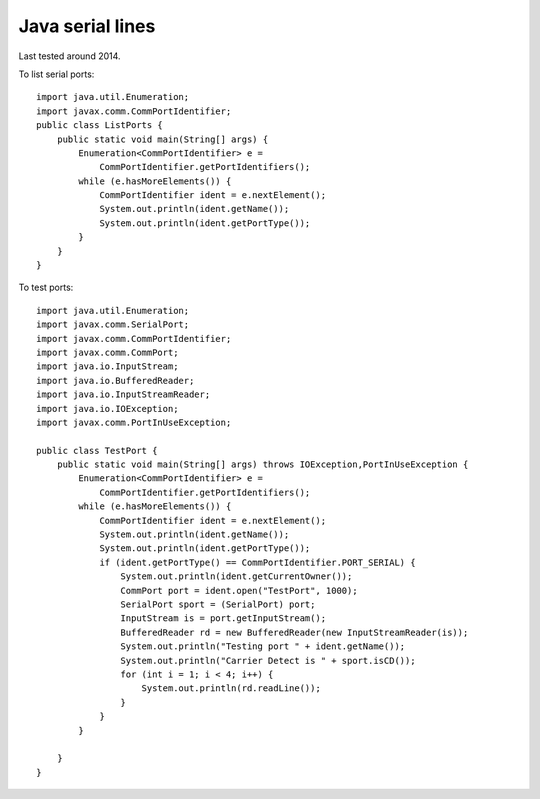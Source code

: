 ===================
 Java serial lines
===================

Last tested around 2014.

To list serial ports::

  import java.util.Enumeration;
  import javax.comm.CommPortIdentifier;
  public class ListPorts {
      public static void main(String[] args) {
          Enumeration<CommPortIdentifier> e =
              CommPortIdentifier.getPortIdentifiers();
          while (e.hasMoreElements()) {
              CommPortIdentifier ident = e.nextElement();
              System.out.println(ident.getName());
              System.out.println(ident.getPortType());
          }
      }
  }

To test ports::
  
  import java.util.Enumeration;
  import javax.comm.SerialPort;
  import javax.comm.CommPortIdentifier;
  import javax.comm.CommPort;
  import java.io.InputStream;
  import java.io.BufferedReader;
  import java.io.InputStreamReader;
  import java.io.IOException;
  import javax.comm.PortInUseException;
  
  public class TestPort {
      public static void main(String[] args) throws IOException,PortInUseException {
          Enumeration<CommPortIdentifier> e =
              CommPortIdentifier.getPortIdentifiers();
          while (e.hasMoreElements()) {
              CommPortIdentifier ident = e.nextElement();
              System.out.println(ident.getName());
              System.out.println(ident.getPortType());
              if (ident.getPortType() == CommPortIdentifier.PORT_SERIAL) {
                  System.out.println(ident.getCurrentOwner());
                  CommPort port = ident.open("TestPort", 1000);
                  SerialPort sport = (SerialPort) port;
                  InputStream is = port.getInputStream();
                  BufferedReader rd = new BufferedReader(new InputStreamReader(is));
                  System.out.println("Testing port " + ident.getName());
                  System.out.println("Carrier Detect is " + sport.isCD());
                  for (int i = 1; i < 4; i++) {
                      System.out.println(rd.readLine());
                  }
              }
          }
  
      }
  }
